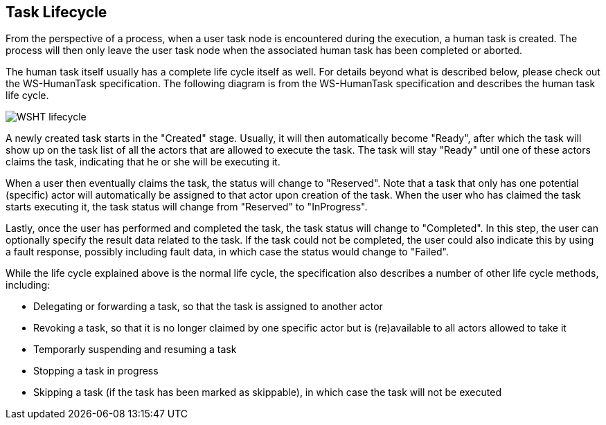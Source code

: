 :experimental:


[[_jbpmtasklifecycle]]
== Task Lifecycle


From the perspective of a process, when a user task node is encountered during the execution, a human task is created.
The process will then only leave the user task node when the associated human task has been completed or aborted. 

The human task itself usually has a complete life cycle itself as well.
For details beyond what is described below,  please check out the WS-HumanTask specification.
The following diagram is from the WS-HumanTask specification and  describes the human task life cycle. 


image::TaskService/WSHT-lifecycle.png[align="center"]


A newly created task starts in the "Created" stage.
Usually, it will then automatically become "Ready",  after which the task will show up on the task list of all the actors that are allowed to execute the task.
The task will stay "Ready" until one of these actors claims the task, indicating that he or she will be executing it. 

When a user then eventually claims the task, the status will change to "Reserved". Note that a task that only has one potential  (specific) actor will automatically be assigned to that actor upon creation of the task.
When the user who has claimed the  task starts executing it, the task status will change from "Reserved" to "InProgress". 

Lastly, once the user has performed and completed the task, the task status will change to "Completed". In this step,  the user can optionally specify the result data related to the task.
If the task could not be completed, the user could  also indicate this by using a fault response, possibly including fault data, in which case the status would change to "Failed". 

While the life cycle explained above is the normal life cycle, the specification also describes a number of other  life cycle methods, including: 

* Delegating or forwarding a task, so that the task is assigned to another actor 
* Revoking a task, so that it is no longer claimed by one specific actor but is (re)available to all actors allowed to take it 
* Temporarly suspending and resuming a task 
* Stopping a task in progress 
* Skipping a task (if the task has been marked as skippable), in which case the task will not be executed 
